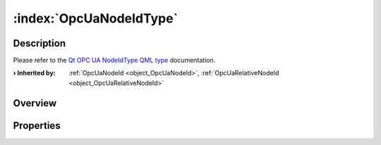 
.. _object_OpcUaNodeIdType:


:index:`OpcUaNodeIdType`
------------------------

Description
***********

Please refer to the `Qt OPC UA NodeIdType QML type <https://doc.qt.io/QtOPCUA/qml-qtopcua-nodeidtype.html#->`_ documentation.

:**› Inherited by**: :ref:`OpcUaNodeId <object_OpcUaNodeId>`, :ref:`OpcUaRelativeNodeId <object_OpcUaRelativeNodeId>`

Overview
********



Properties
**********
